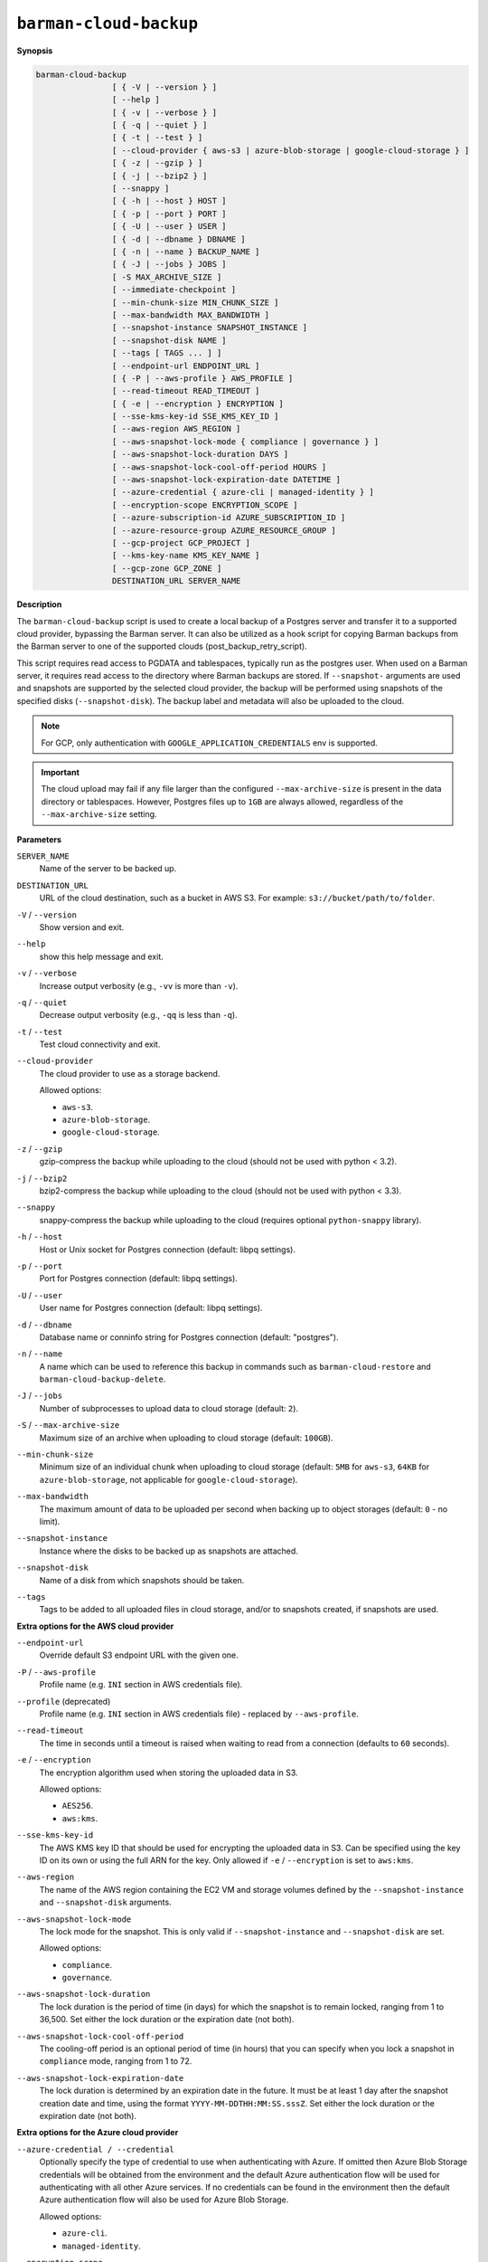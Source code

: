 .. _barman-cloud-barman-cloud-backup:

``barman-cloud-backup``
"""""""""""""""""""""""

**Synopsis**

.. code-block:: text
    
  barman-cloud-backup
                  [ { -V | --version } ]
                  [ --help ]
                  [ { -v | --verbose } ]
                  [ { -q | --quiet } ]
                  [ { -t | --test } ]
                  [ --cloud-provider { aws-s3 | azure-blob-storage | google-cloud-storage } ]
                  [ { -z | --gzip } ]
                  [ { -j | --bzip2 } ]
                  [ --snappy ]
                  [ { -h | --host } HOST ]
                  [ { -p | --port } PORT ]
                  [ { -U | --user } USER ]
                  [ { -d | --dbname } DBNAME ]
                  [ { -n | --name } BACKUP_NAME ]
                  [ { -J | --jobs } JOBS ]
                  [ -S MAX_ARCHIVE_SIZE ]
                  [ --immediate-checkpoint ]
                  [ --min-chunk-size MIN_CHUNK_SIZE ]
                  [ --max-bandwidth MAX_BANDWIDTH ]
                  [ --snapshot-instance SNAPSHOT_INSTANCE ]
                  [ --snapshot-disk NAME ]
                  [ --tags [ TAGS ... ] ]
                  [ --endpoint-url ENDPOINT_URL ]
                  [ { -P | --aws-profile } AWS_PROFILE ]
                  [ --read-timeout READ_TIMEOUT ]
                  [ { -e | --encryption } ENCRYPTION ]
                  [ --sse-kms-key-id SSE_KMS_KEY_ID ]
                  [ --aws-region AWS_REGION ]
                  [ --aws-snapshot-lock-mode { compliance | governance } ]
                  [ --aws-snapshot-lock-duration DAYS ]
                  [ --aws-snapshot-lock-cool-off-period HOURS ]
                  [ --aws-snapshot-lock-expiration-date DATETIME ]
                  [ --azure-credential { azure-cli | managed-identity } ]
                  [ --encryption-scope ENCRYPTION_SCOPE ]
                  [ --azure-subscription-id AZURE_SUBSCRIPTION_ID ]
                  [ --azure-resource-group AZURE_RESOURCE_GROUP ]
                  [ --gcp-project GCP_PROJECT ]
                  [ --kms-key-name KMS_KEY_NAME ]
                  [ --gcp-zone GCP_ZONE ]
                  DESTINATION_URL SERVER_NAME

**Description**

The ``barman-cloud-backup`` script is used to create a local backup of a Postgres
server and transfer it to a supported cloud provider, bypassing the Barman server. It
can also be utilized as a hook script for copying Barman backups from the Barman server 
to one of the supported clouds (post_backup_retry_script).

This script requires read access to PGDATA and tablespaces, typically run as the
postgres user. When used on a Barman server, it requires read access to the directory
where Barman backups are stored. If ``--snapshot-`` arguments are used and snapshots are
supported by the selected cloud provider, the backup will be performed using snapshots
of the specified disks (``--snapshot-disk``). The backup label and metadata will also be
uploaded to the cloud.

.. note::
  For GCP, only authentication with ``GOOGLE_APPLICATION_CREDENTIALS`` env is supported.

.. important::
  The cloud upload may fail if any file larger than the configured ``--max-archive-size``
  is present in the data directory or tablespaces. However, Postgres files up to
  ``1GB`` are always allowed, regardless of the ``--max-archive-size`` setting.

**Parameters**

``SERVER_NAME``
  Name of the server to be backed up.

``DESTINATION_URL``
  URL of the cloud destination, such as a bucket in AWS S3. For example:
  ``s3://bucket/path/to/folder``.

``-V`` / ``--version``
  Show version and exit.

``--help``
  show this help message and exit.

``-v`` / ``--verbose``
  Increase output verbosity (e.g., ``-vv`` is more than ``-v``).

``-q`` / ``--quiet``
  Decrease output verbosity (e.g., ``-qq`` is less than ``-q``).

``-t`` / ``--test``
  Test cloud connectivity and exit.

``--cloud-provider``
  The cloud provider to use as a storage backend.
  
  Allowed options:

  * ``aws-s3``.
  * ``azure-blob-storage``.
  * ``google-cloud-storage``.

``-z`` / ``--gzip``
  gzip-compress the backup while uploading to the cloud (should not be used with python <
  3.2).

``-j`` / ``--bzip2``
  bzip2-compress the backup while uploading to the cloud (should not be used with python <
  3.3).

``--snappy``
  snappy-compress the backup while uploading to the cloud (requires optional
  ``python-snappy`` library).

``-h`` / ``--host``
  Host or Unix socket for Postgres connection (default: libpq settings).

``-p`` / ``--port``
  Port for Postgres connection (default: libpq settings).

``-U`` / ``--user``
  User name for Postgres connection (default: libpq settings).

``-d`` / ``--dbname``
  Database name or conninfo string for Postgres connection (default: "postgres").

``-n`` / ``--name``
  A name which can be used to reference this backup in commands such as
  ``barman-cloud-restore`` and ``barman-cloud-backup-delete``.

``-J`` / ``--jobs``
  Number of subprocesses to upload data to cloud storage (default: ``2``).

``-S`` / ``--max-archive-size``
  Maximum size of an archive when uploading to cloud storage (default: ``100GB``).

``--min-chunk-size``
  Minimum size of an individual chunk when uploading to cloud storage (default: ``5MB``
  for ``aws-s3``, ``64KB`` for ``azure-blob-storage``, not applicable for
  ``google-cloud-storage``).

``--max-bandwidth``
  The maximum amount of data to be uploaded per second when backing up to object
  storages (default: ``0`` - no limit).

``--snapshot-instance``
  Instance where the disks to be backed up as snapshots are attached.

``--snapshot-disk``
  Name of a disk from which snapshots should be taken.

``--tags``
  Tags to be added to all uploaded files in cloud storage, and/or to snapshots created, if
  snapshots are used.

**Extra options for the AWS cloud provider**

``--endpoint-url``
  Override default S3 endpoint URL with the given one.

``-P`` / ``--aws-profile``
  Profile name (e.g. ``INI`` section in AWS credentials file).

``--profile`` (deprecated)
  Profile name (e.g. ``INI`` section in AWS credentials file) - replaced by
  ``--aws-profile``.

``--read-timeout``
  The time in seconds until a timeout is raised when waiting to read from a connection
  (defaults to ``60`` seconds).

``-e`` / ``--encryption``
  The encryption algorithm used when storing the uploaded data in S3.
  
  Allowed options:

  * ``AES256``.
  * ``aws:kms``.

``--sse-kms-key-id``
  The AWS KMS key ID that should be used for encrypting the uploaded data in S3. Can be
  specified using the key ID on its own or using the full ARN for the key. Only allowed if
  ``-e`` / ``--encryption`` is set to ``aws:kms``.

``--aws-region``
  The name of the AWS region containing the EC2 VM and storage volumes defined by the
  ``--snapshot-instance`` and ``--snapshot-disk`` arguments.

``--aws-snapshot-lock-mode``
  The lock mode for the snapshot. This is only valid if ``--snapshot-instance`` and
  ``--snapshot-disk`` are set.
  
  Allowed options:

  * ``compliance``.
  * ``governance``.

``--aws-snapshot-lock-duration``
  The lock duration is the period of time (in days) for which the snapshot is to remain
  locked, ranging from 1 to 36,500. Set either the lock duration or the expiration date
  (not both).

``--aws-snapshot-lock-cool-off-period``
  The cooling-off period is an optional period of time (in hours) that you can specify
  when you lock a snapshot in ``compliance`` mode, ranging from 1 to 72.

``--aws-snapshot-lock-expiration-date``
  The lock duration is determined by an expiration date in the future. It must be at
  least 1 day after the snapshot creation date and time, using the format
  ``YYYY-MM-DDTHH:MM:SS.sssZ``. Set either the lock duration or the expiration date
  (not both).

**Extra options for the Azure cloud provider**

``--azure-credential / --credential``
  Optionally specify the type of credential to use when authenticating with Azure. If
  omitted then Azure Blob Storage credentials will be obtained from the environment and
  the default Azure authentication flow will be used for authenticating with all other
  Azure services. If no credentials can be found in the environment then the default
  Azure authentication flow will also be used for Azure Blob Storage. 
  
  Allowed options:

  * ``azure-cli``.
  * ``managed-identity``.

``--encryption-scope``
  The name of an encryption scope defined in the Azure Blob Storage service which is to
  be used to encrypt the data in Azure.

``--azure-subscription-id``
  The ID of the Azure subscription which owns the instance and storage volumes defined by
  the ``--snapshot-instance`` and ``--snapshot-disk`` arguments.
  
``--azure-resource-group``
  The name of the Azure resource group to which the compute instance and disks defined by
  the ``--snapshot-instance`` and ``--snapshot-disk`` arguments belong.

**Extra options for GCP cloud provider**

``--gcp-project``
  GCP project under which disk snapshots should be stored.

``--snapshot-gcp-project`` (deprecated)
  GCP project under which disk snapshots should be stored - replaced by
  ``--gcp-project``.

``--kms-key-name``
  The name of the GCP KMS key which should be used for encrypting the uploaded data in
  GCS.

``--gcp-zone``
  Zone of the disks from which snapshots should be taken.

``--snapshot-zone`` (deprecated)
  Zone of the disks from which snapshots should be taken - replaced by ``--gcp-zone``.
